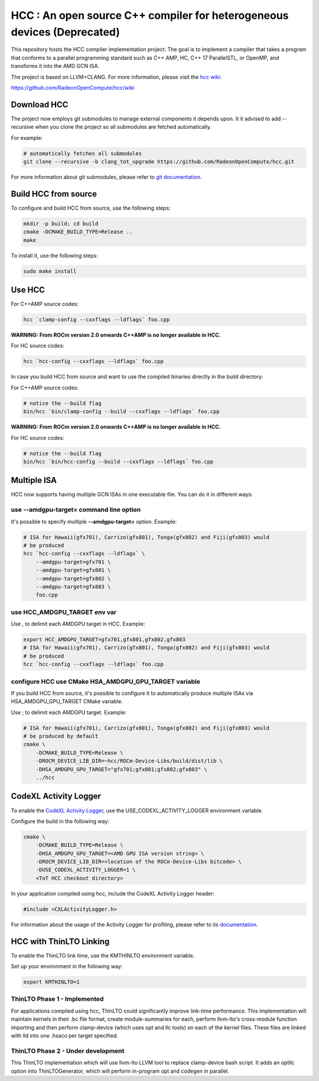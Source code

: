 
.. _HCC-Compiler:

HCC : An open source C++ compiler for heterogeneous devices (Deprecated)
==========================================================================

This repository hosts the HCC compiler implementation project. The goal is to implement a compiler that takes a program that conforms to a parallel programming standard such as C++ AMP, HC, C++ 17 ParallelSTL, or OpenMP, and transforms it into the AMD GCN ISA.

The project is based on LLVM+CLANG. For more information, please visit the `hcc wiki: <https://github.com/RadeonOpenCompute/hcc/wiki>`_

https://github.com/RadeonOpenCompute/hcc/wiki

Download HCC
################

The project now employs git submodules to manage external components it depends upon. It it advised to add --recursive when you clone the project so all submodules are fetched automatically.

For example:

.. code:: sh

    # automatically fetches all submodules
    git clone --recursive -b clang_tot_upgrade https://github.com/RadeonOpenCompute/hcc.git

For more information about git submodules, please refer to `git documentation <https://git-scm.com/book/en/v2/Git-Tools-Submodules>`_.

Build HCC from source
########################

To configure and build HCC from source, use the following steps:

.. code:: sh

    mkdir -p build; cd build
    cmake -DCMAKE_BUILD_TYPE=Release ..
    make

To install it, use the following steps:

.. code:: sh

    sudo make install

Use HCC
##########

For C++AMP source codes:

.. code:: sh

    hcc `clamp-config --cxxflags --ldflags` foo.cpp

**WARNING: From ROCm version 2.0 onwards C++AMP is no longer available in HCC.**

For HC source codes:

.. code:: sh

    hcc `hcc-config --cxxflags --ldflags` foo.cpp

In case you build HCC from source and want to use the compiled binaries directly in the build directory:

For C++AMP source codes:

.. code:: sh

    # notice the --build flag
    bin/hcc `bin/clamp-config --build --cxxflags --ldflags` foo.cpp

**WARNING: From ROCm version 2.0 onwards C++AMP is no longer available in HCC.**

For HC source codes:

.. code:: sh

    # notice the --build flag
    bin/hcc `bin/hcc-config --build --cxxflags --ldflags` foo.cpp

Multiple ISA
#################
HCC now supports having multiple GCN ISAs in one executable file. You can do it in different ways:

use --amdgpu-target= command line option
*******************************************

It's possible to specify multiple **--amdgpu-target=**  option. Example:

.. code:: sh

    # ISA for Hawaii(gfx701), Carrizo(gfx801), Tonga(gfx802) and Fiji(gfx803) would
    # be produced
    hcc `hcc-config --cxxflags --ldflags` \
        --amdgpu-target=gfx701 \
        --amdgpu-target=gfx801 \
        --amdgpu-target=gfx802 \
        --amdgpu-target=gfx803 \
        foo.cpp


use HCC_AMDGPU_TARGET env var
********************************

Use , to delimit each AMDGPU target in HCC. Example:

.. code:: sh

    export HCC_AMDGPU_TARGET=gfx701,gfx801,gfx802,gfx803
    # ISA for Hawaii(gfx701), Carrizo(gfx801), Tonga(gfx802) and Fiji(gfx803) would
    # be produced
    hcc `hcc-config --cxxflags --ldflags` foo.cpp


configure HCC use CMake HSA_AMDGPU_GPU_TARGET variable
************************************************************

If you build HCC from source, it's possible to configure it to automatically produce multiple ISAs via HSA_AMDGPU_GPU_TARGET CMake variable.

Use ; to delimit each AMDGPU target. Example:

.. code:: sh

    # ISA for Hawaii(gfx701), Carrizo(gfx801), Tonga(gfx802) and Fiji(gfx803) would
    # be produced by default
    cmake \
        -DCMAKE_BUILD_TYPE=Release \
        -DROCM_DEVICE_LIB_DIR=~hcc/ROCm-Device-Libs/build/dist/lib \
        -DHSA_AMDGPU_GPU_TARGET="gfx701;gfx801;gfx802;gfx803" \
        ../hcc


CodeXL Activity Logger
###########################

To enable the `CodeXL Activity Logger <https://github.com/RadeonOpenCompute/ROCm-Profiler/tree/master/CXLActivityLogger>`_, use the USE_CODEXL_ACTIVITY_LOGGER environment variable.

Configure the build in the following way:

.. code:: sh

    cmake \
        -DCMAKE_BUILD_TYPE=Release \
        -DHSA_AMDGPU_GPU_TARGET=<AMD GPU ISA version string> \
        -DROCM_DEVICE_LIB_DIR=<location of the ROCm-Device-Libs bitcode> \
        -DUSE_CODEXL_ACTIVITY_LOGGER=1 \
        <ToT HCC checkout directory>


In your application compiled using hcc, include the CodeXL Activity Logger header:

.. code:: cpp

    #include <CXLActivityLogger.h>


For information about the usage of the Activity Logger for profiling, please refer to its `documentation <https://github.com/RadeonOpenCompute/ROCm-Profiler/blob/master/CXLActivityLogger/doc/AMDTActivityLogger.pdf>`_.

HCC with ThinLTO Linking
###########################

To enable the ThinLTO link time, use the KMTHINLTO environment variable.

Set up your environment in the following way:

.. code:: sh

    export KMTHINLTO=1

ThinLTO Phase 1 - Implemented
********************************

For applications compiled using hcc, ThinLTO could significantly improve link-time performance. This implementation will maintain kernels in their .bc file format, create module-summaries for each, perform llvm-lto's cross-module function importing and then perform clamp-device (which uses opt and llc tools) on each of the kernel files. These files are linked with lld into one .hsaco per target specified.

ThinLTO Phase 2 - Under development
**************************************

This ThinLTO implementation which will use llvm-lto LLVM tool to replace clamp-device bash script. It adds an optllc option into ThinLTOGenerator, which will perform in-program opt and codegen in parallel.
